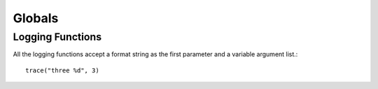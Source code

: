 *************
Globals
*************

Logging Functions
-----------------

All the logging functions accept a format string as the first parameter and a variable argument list.::

    trace("three %d", 3)

..  lua:function:: trace(String msg, ...)

    Log a trace message.

..  lua:function:: debug(String msg, ...)

    Log a debug message.

..  lua:function:: info(String msg, ...)

    Log an info message.

..  lua:function:: warn(String msg, ...)

    Log a warning message.
